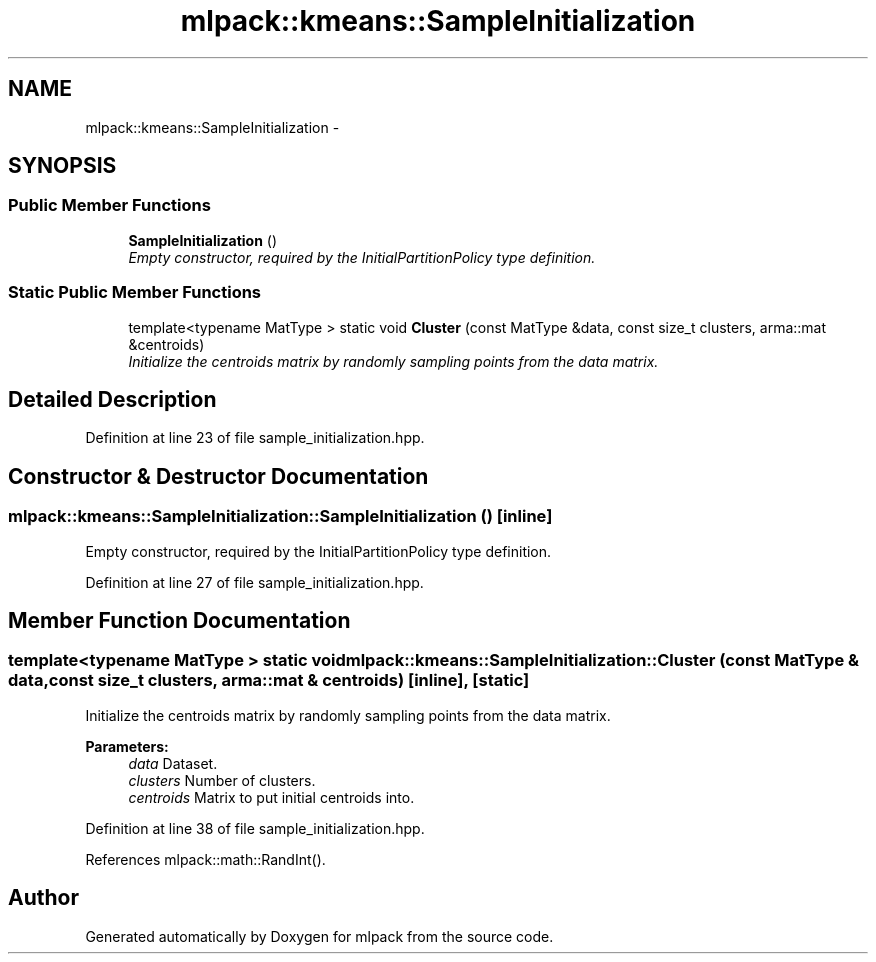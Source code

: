 .TH "mlpack::kmeans::SampleInitialization" 3 "Sat Mar 25 2017" "Version master" "mlpack" \" -*- nroff -*-
.ad l
.nh
.SH NAME
mlpack::kmeans::SampleInitialization \- 
.SH SYNOPSIS
.br
.PP
.SS "Public Member Functions"

.in +1c
.ti -1c
.RI "\fBSampleInitialization\fP ()"
.br
.RI "\fIEmpty constructor, required by the InitialPartitionPolicy type definition\&. \fP"
.in -1c
.SS "Static Public Member Functions"

.in +1c
.ti -1c
.RI "template<typename MatType > static void \fBCluster\fP (const MatType &data, const size_t clusters, arma::mat &centroids)"
.br
.RI "\fIInitialize the centroids matrix by randomly sampling points from the data matrix\&. \fP"
.in -1c
.SH "Detailed Description"
.PP 
Definition at line 23 of file sample_initialization\&.hpp\&.
.SH "Constructor & Destructor Documentation"
.PP 
.SS "mlpack::kmeans::SampleInitialization::SampleInitialization ()\fC [inline]\fP"

.PP
Empty constructor, required by the InitialPartitionPolicy type definition\&. 
.PP
Definition at line 27 of file sample_initialization\&.hpp\&.
.SH "Member Function Documentation"
.PP 
.SS "template<typename MatType > static void mlpack::kmeans::SampleInitialization::Cluster (const MatType & data, const size_t clusters, arma::mat & centroids)\fC [inline]\fP, \fC [static]\fP"

.PP
Initialize the centroids matrix by randomly sampling points from the data matrix\&. 
.PP
\fBParameters:\fP
.RS 4
\fIdata\fP Dataset\&. 
.br
\fIclusters\fP Number of clusters\&. 
.br
\fIcentroids\fP Matrix to put initial centroids into\&. 
.RE
.PP

.PP
Definition at line 38 of file sample_initialization\&.hpp\&.
.PP
References mlpack::math::RandInt()\&.

.SH "Author"
.PP 
Generated automatically by Doxygen for mlpack from the source code\&.
